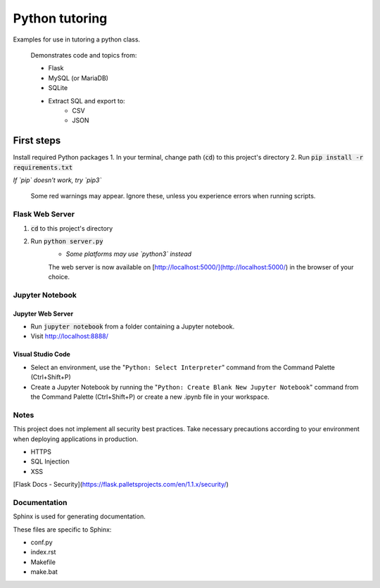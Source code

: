 Python tutoring
===============

Examples for use in tutoring a python class.

    Demonstrates code and topics from:

    * Flask
    * MySQL (or MariaDB)
    * SQLite
    * Extract SQL and export to:
        * CSV
        * JSON

===========
First steps
===========

Install required Python packages
1. In your terminal, change path (:code:`cd`) to this project's directory
2. Run :code:`pip install -r requirements.txt`

*If `pip` doesn't work, try `pip3`*

    Some red warnings may appear. Ignore these, unless you experience errors when running scripts.

Flask Web Server
----------------

1. :code:`cd` to this project's directory
2. Run :code:`python server.py`
    * *Some platforms may use `python3` instead*

    The web server is now available on [http://localhost:5000/](http://localhost:5000/) in the browser of your choice.

Jupyter Notebook
----------------

Jupyter Web Server
^^^^^^^^^^^^^^^^^^

* Run :code:`jupyter notebook` from a folder containing a Jupyter notebook.
* Visit http://localhost:8888/

Visual Studio Code
^^^^^^^^^^^^^^^^^^

* Select an environment, use the "``Python: Select Interpreter``" command from the Command Palette (Ctrl+Shift+P)
* Create a Jupyter Notebook by running the "``Python: Create Blank New Jupyter Notebook``" command from the Command Palette (Ctrl+Shift+P) or create a new .ipynb file in your workspace.

Notes
-----

This project does not implement all security best practices. 
Take necessary precautions according to your environment when deploying applications in production.

* HTTPS
* SQL Injection
* XSS

[Flask Docs - Security](https://flask.palletsprojects.com/en/1.1.x/security/)

Documentation
-------------

Sphinx is used for generating documentation.

These files are specific to Sphinx:

* conf.py
* index.rst
* Makefile
* make.bat
